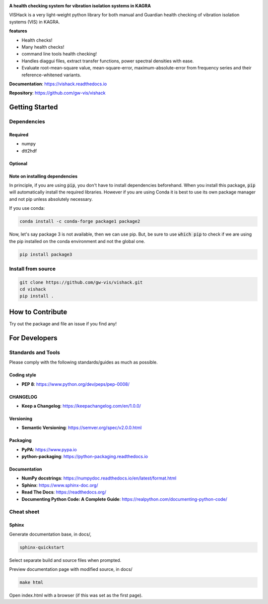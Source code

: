|logo|

**A health checking system for vibration isolation systems in KAGRA**

|website| |release| |rtd| |license|

VISHack is a very light-weight python library for both manual and Guardian
health checking of vibration
isolation systems (VIS) in KAGRA.

**features**

* Health checks!
* Many health checks!
* command line tools health checking!
* Handles diaggui files, extract transfer functions, power spectral densities
  with ease.
* Evaluate root-mean-square value, mean-square-error, maximum-absolute-error
  from frequency series and their reference-whitened variants.

**Documentation**: https://vishack.readthedocs.io

**Repository**: https://github.com/gw-vis/vishack

Getting Started
===============

Dependencies
------------

Required
^^^^^^^^
* numpy
* dtt2hdf

Optional
^^^^^^^^

Note on installing dependencies
^^^^^^^^^^^^^^^^^^^^^^^^^^^^^^^
In principle, if you are using :code:`pip`, you don't have to install
dependencies beforehand. When you install this package, :code:`pip` will
automatically install the required libraries. However if you are using Conda
it is best to use its own package manager and not pip unless absolutely
necessary.

If you use conda:

.. code:: bash

   conda install -c conda-forge package1 package2

Now, let's say package 3 is not available, then we can use pip. But,
be sure to use :code:`which pip` to check if we are using the pip installed
on the conda environment and not the global one.

.. code:: bash

   pip install package3

Install from source
-------------------

.. code:: bash

   git clone https://github.com/gw-vis/vishack.git
   cd vishack
   pip install .

How to Contribute
=================

Try out the package and file an issue if you find any!


For Developers
==============

Standards and Tools
-------------------
Please comply with the following standards/guides as much as possible.

Coding style
^^^^^^^^^^^^
- **PEP 8**: https://www.python.org/dev/peps/pep-0008/

CHANGELOG
^^^^^^^^^
- **Keep a Changelog**: https://keepachangelog.com/en/1.0.0/

Versioning
^^^^^^^^^^
- **Semantic Versioning**: https://semver.org/spec/v2.0.0.html

Packaging
^^^^^^^^^
- **PyPA**: https://www.pypa.io
- **python-packaging**: https://python-packaging.readthedocs.io

Documentation
^^^^^^^^^^^^^
- **NumPy docstrings**: https://numpydoc.readthedocs.io/en/latest/format.html
- **Sphinx**: https://www.sphinx-doc.org/
- **Read The Docs**: https://readthedocs.org/
- **Documenting Python Code: A Complete Guide**: https://realpython.com/documenting-python-code/

Cheat sheet
-----------

Sphinx
^^^^^^

Generate documentation base, in docs/,

.. code:: bash

   sphinx-quickstart

Select separate build and source files when prompted.

Preview documentation page with modified source, in docs/

.. code:: bash

   make html

Open index.html with a browser (if this was set as the first page).

.. |logo| image:: logo.svg
    :alt: Logo
    :target: https://github.com/gw-vis/vishack

.. |website| image:: https://img.shields.io/badge/website-vishack-blue.svg
    :alt: Website
    :target: https://github.com/gw-vis/vishack

.. |release| image:: https://img.shields.io/github/v/release/gw-vis/vishack?include_prereleases
   :alt: Release
   :target: https://github.com/gw-vis/vishack/releases

.. |rtd| image:: https://readthedocs.org/projects/vishack/badge/?version=latest
   :alt: Read the Docs
   :target: https://vishack.readthedocs.io/

.. |license| image:: https://img.shields.io/github/license/gw-vis/vishack
    :alt: License
    :target: https://github.com/gw-vis/vishack/blob/master/LICENSE

